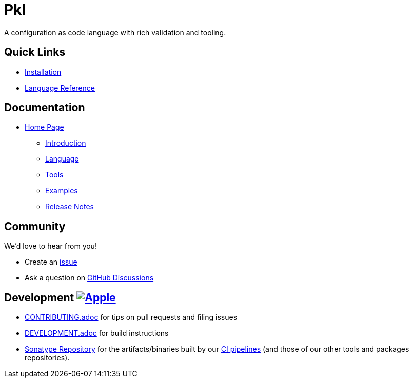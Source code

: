 = Pkl

:uri-homepage: https://pkl-lang.org
:uri-docs: {uri-homepage}/main/current
:uri-docs-introduction: {uri-docs}/introduction
:uri-docs-release-notes: {uri-docs}/release-notes
:uri-docs-language: {uri-docs}/language
:uri-docs-tools: {uri-docs}/tools
:uri-github-issue: https://github.com/apple/pkl/issues
:uri-github-discussions: https://github.com/apple/pkl/discussions
:uri-pkl-examples: https://pkl-lang.org/main/current/examples.html
:uri-installation: https://pkl-lang.org/main/current/pkl-cli/index.html#installation
:uri-lang-reference: https://pkl-lang.org/main/current/language-reference/index.html
:uri-ci-artifacts: https://s01.oss.sonatype.org/content/groups/public/org/pkl-lang/
:uri-ci-pipeline: https://app.circleci.com/pipelines/github/apple/pkl

A configuration as code language with rich validation and tooling.

== Quick Links

* {uri-installation}[Installation]
* {uri-lang-reference}[Language Reference]

== Documentation

* {uri-homepage}[Home Page]
** {uri-docs-introduction}[Introduction]
** {uri-docs-language}[Language]
** {uri-docs-tools}[Tools]
** {uri-pkl-examples}[Examples]
** {uri-docs-release-notes}[Release Notes]

== Community

We'd love to hear from you!

* Create an {uri-github-issue}[issue]
* Ask a question on {uri-github-discussions}[GitHub Discussions]

== Development image:https://circleci.com/gh/apple/pkl.svg?style=svg["Apple", link="https://app.circleci.com/pipelines/github/apple/pkl"]
* link:CONTRIBUTING.adoc[] for tips on pull requests and filing issues
* link:DEVELOPMENT.adoc[] for build instructions
* {uri-ci-artifacts}[Sonatype Repository] for the artifacts/binaries built by our {uri-ci-pipeline}[CI pipelines] (and those of our other tools and packages repositories).

